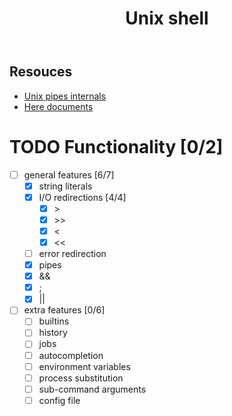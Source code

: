#+TITLE: Unix shell
** Resouces
- [[https://en.wikipedia.org/wiki/Pipeline_(Unix)][Unix pipes internals]]
- [[https://tldp.org/LDP/abs/html/here-docs.html][Here documents]]

* TODO Functionality [0/2]
  - [ ] general features [6/7]
    - [X] string literals
    - [X] I/O redirections [4/4]
      - [X] >
      - [X] >>
      - [X] <
      - [X] <<
    - [ ] error redirection
    - [X] pipes
    - [X] &&
    - [X] ;
    - [X] ||
  - [ ] extra features [0/6]
    - [ ] builtins
    - [ ] history
    - [ ] jobs
    - [ ] autocompletion
    - [ ] environment variables
    - [ ] process substitution
    - [ ] sub-command arguments
    - [ ] config file

